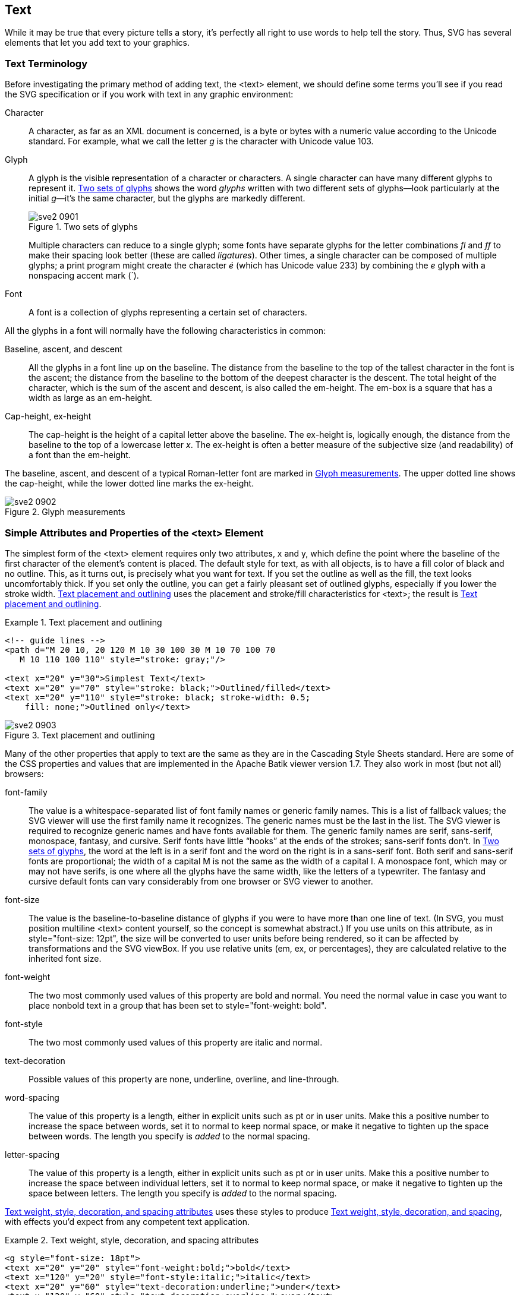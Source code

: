 [[text-chapter]]

== Text

While it may be true that every picture tells a story, it’s perfectly all right to use words to help tell the story.((("text", id="ix_text", range="startofrange"))) Thus, SVG has several elements that let you add text to your graphics.

[[text-terminology-section]]

=== Text Terminology

Before investigating the primary method of ((("text", "terminology")))adding text, the +<text>+ element, we should define some terms you’ll see if you read the SVG specification or if you work with text in any graphic environment:

Character:: A character, as far as an XML document is concerned,((("characters, defined"))) is a byte or bytes with a numeric value according to the Unicode standard. For example, what we call the letter _g_ is the character with Unicode value 103.

Glyph:: A glyph is the visible representation of a character or characters.((("glyphs"))) A single character can have many different glyphs to represent it. <<text-glyphs-figure>> shows the word _glyphs_ written with two different sets of glyphs—look particularly at the initial __g__—it’s the same character, but the glyphs are markedly different.
+
[[text-glyphs-figure]]
.Two sets of glyphs
image::images/sve2_0901.png[]
+
Multiple characters can reduce to a single glyph; some fonts have separate glyphs for the letter combinations _fl_ and _ff_ to make their spacing look better (these are called __ligatures__). Other times, a single character can be composed of multiple glyphs; a print program might create the character _é_ (which has Unicode value 233) by combining the _e_ glyph with a nonspacing accent mark (´).
+
Font:: A font is a collection of glyphs((("fonts", "defined"))) representing a certain set of characters. 

All the glyphs in a font will normally have the following characteristics in common:

Baseline, ascent, and descent::   All the glyphs in a font line up on the baseline.((("baseline"))) The distance from the baseline to the top of the tallest character in the font is the ascent;((("ascent, in typography"))) the distance from the baseline to the bottom of the deepest character is the descent.((("descent, in typography"))) The total height of the character, which is the sum of the ascent and descent, is also called the em-height. The em-box is a square that has a width as large as an em-height.

Cap-height, ex-height::  The cap-height is the height of a capital letter above the baseline.((("cap-height")))((("ex-height"))) The ex-height is, logically enough, the distance from the baseline to the top of a lowercase letter __x__.  The ex-height is often a better measure of the subjective size (and readability) of a font than the em-height.

The baseline, ascent, and descent of a typical Roman-letter font are marked in <<text-glyph-measurement-figure>>. The upper dotted line shows the cap-height, while the lower dotted line marks the ex-height.

[[text-glyph-measurement-figure]]

.Glyph measurements
image::images/sve2_0902.png[]

[[text-attributes-section]]

=== Simple Attributes and Properties of the <text> Element

The simplest form of the +<text>+ element requires only two attributes, +x+ and +y+, which((("text", "overview"))) define the point where the baseline of the first character of the element’s content is placed. The default style for text, as with all objects, is to have a fill color of black and no outline.((("fill style", "for text")))((("stroke style", "for text"))) This, as it turns out, is precisely what you want for text. If you set the outline as well as the fill, the text looks uncomfortably thick. If you set only the outline, you can get a fairly pleasant set of outlined glyphs, especially if you lower the stroke width. <<text-placement-example>> uses the placement and stroke/fill characteristics for +<text>+; the result is <<text-placement-figure>>.

[[text-placement-example]]
.Text placement and outlining


====
[source,xml]
----
<!-- guide lines -->
<path d="M 20 10, 20 120 M 10 30 100 30 M 10 70 100 70
   M 10 110 100 110" style="stroke: gray;"/>

<text x="20" y="30">Simplest Text</text>
<text x="20" y="70" style="stroke: black;">Outlined/filled</text>
<text x="20" y="110" style="stroke: black; stroke-width: 0.5;
    fill: none;">Outlined only</text>
----

====

[[text-placement-figure]]

.Text placement and outlining
image::images/sve2_0903.png[]

Many of the other properties that apply to text are the same as they are in the Cascading Style Sheets standard.((("CSS", "properties", "for text")))((("text", "CSS styles and values for"))) Here are some of the CSS properties and values that are implemented in the Apache Batik viewer version 1.7. They also work in most (but not all) browsers:

+font-family+:: The value is a whitespace-separated list of ((("font-family style")))font family names or generic family names. This is a list of fallback values; the SVG viewer will use the first family name it recognizes. The generic names must be the last in the list. The SVG viewer is required to recognize generic names and have fonts available for them. The generic family names are  +serif+, +sans-serif+, +monospace+, +fantasy+, and +cursive+. Serif fonts have little “hooks” at the ends of the strokes; sans-serif fonts don’t. In <<text-glyphs-figure>>, the word at the left is in a serif font and the word on the right is in a sans-serif font. Both serif and sans-serif fonts are proportional; the width of a capital M is not the same as the width of a capital I. A monospace font, which may or may not have serifs, is one where all the glyphs have the same width, like the letters of a typewriter. The +fantasy+ and +cursive+ default fonts can vary considerably from one browser or SVG viewer to another.

+font-size+::  The value is the baseline-to-baseline distance((("font-size style"))) of glyphs if you were to have more than one line of text. (In SVG, you must position multiline +<text>+ content yourself, so the concept is somewhat abstract.) If you use units on this attribute, as in +style="font-size: 12pt"+, the size will be converted to user units before being rendered, so it can be affected by transformations and the SVG ++viewBox++.  If you use relative units (+em+, +ex+, or percentages), they are calculated relative to the inherited font size.

+font-weight+::  The two most commonly used values of this property ((("font-weight style")))are +bold+ and +normal+. You need the +normal+ value in case you want to place nonbold text in a group that has been set to +style="font-weight: bold"+.

+font-style+:: The two most commonly used values ((("font-style style")))of this property are +italic+ and +normal+.

+text-decoration+:: Possible values of this ((("text-decoration style")))property are +none+, +underline+, +overline+, and +line-through+.

+word-spacing+:: The value of this property is a length, ((("word-spacing style")))either in explicit units such as +pt+ or in user units. Make this a positive number to increase the space between words, set it to +normal+ to keep normal space, or make it negative to tighten up the space between words. The length you specify is _added_ to the normal spacing.

+letter-spacing+:: The value of this property is((("letter-spacing style"))) a length, either in explicit units such as +pt+ or in user units. Make this a positive number to increase the space between individual letters, set it to +normal+ to keep normal space, or make it negative to tighten up the space between letters. The length you specify is _added_ to the normal spacing.

<<text-attributes-example>> uses these styles to produce <<text-attributes-figure>>, with effects you’d expect from any competent text application.

[[text-attributes-example]]
.Text weight, style, decoration, and spacing attributes

====
[source, xml]
----
<g style="font-size: 18pt">
<text x="20" y="20" style="font-weight:bold;">bold</text>
<text x="120" y="20" style="font-style:italic;">italic</text>
<text x="20" y="60" style="text-decoration:underline;">under</text>
<text x="120" y="60" style="text-decoration:overline;">over</text>
<text x="200" y="60" style="text-decoration:line-through;">through</text>
<text x="20" y="90" style="word-spacing: 10pt;">more word space</text>
<text x="20" y="120" style="word-spacing: -3pt;">less word space</text>
<text x="20" y="150" style="letter-spacing: 5pt;">wide letter space</text>
<text x="20" y="180" 
      style="letter-spacing: -6pt;">narrow letter space</text>
</g>
----

====

[[text-attributes-figure]]

.Text weight, style, decoration, and spacing
image::images/sve2_0904.png[]



[[text-alignment-section]]

=== Text Alignment

The +<text>+ element lets you specify the starting point, but you don’t know, _a priori_, its ending point.((("alignment", "text")))((("text", "alignment"))) This would make it difficult to center or right-align text, were it not for the +text-anchor+ property.((("text-anchor style"))) You set it to a value of +start+, +middle+, or +end+. For fonts that are drawn left-to-right, these are equivalent to left, center, and right alignment. For fonts that are drawn in other directions (see <<text-i18n-section>>), these have a different effect. [offline_only]#<<text-anchor-example>> shows three text strings, all starting at an _x_-location of 100, but with differing values of +text-anchor+. A guide line is drawn to show the effect more clearly in the result, <<text-anchor-figure>>.# [online_only]#<<text-anchor-example>> lets you experiment with the values of this property. A guide line is drawn to show the effect more clearly in the result.# 

[[text-anchor-example]]
.Use of text-anchor

====
[role="online_only"]
iframe::http://oreillymedia.github.io/svg-essentials-examples/ch09/text_alignment.html[width="100%", height="250px"]

[role="offline_only"]
[source,xml]
----
<g style="font-size: 14pt;">
  <path d="M 100 10 100 100" style="stroke: gray; fill: none;"/>
  <text x="100" y="30" style="text-anchor: start">Start</text>
  <text x="100" y="60" style="text-anchor: middle">Middle</text>
  <text x="100" y="90" style="text-anchor: end">End</text>
</g>
----
====

[role="offline_only"]
[[text-anchor-figure]]
.Result of using text-anchor
image::images/sve2_0905.png[]

[[tspan-section]]

=== The <tspan> Element

Another consequence of not knowing a text string’s length in advance is that it is ((("text", "tspan element", seealso="tspan element")))((("tspan element")))difficult to construct a string with varying text attributes, such as this sentence, which switches among _italic_, normal, and *bold* text. If you had only the +<text>+ element, you’d need to experiment to find where each differently styled segment of text ended in order to space them properly. To solve this problem, SVG provides the +<tspan>+, or text span element.((("styles", "text, changing with tspan element"))) Analogous to the (X)HTML +<span>+ element, +<tspan>+ is a _tabula rasa_ that may be embedded in text content, and upon which you may impose style changes. The +<tspan>+ remembers the text position, so you don’t have to. Thus, <<tspan-style-example>>, which produces the display in <<tspan-style-figure>>.

[[tspan-style-example]]
.Using tspan to change styles

====
[source,xml]
----
<text x="10" y="30" style="font-size:12pt;">
  Switch among
  <tspan style="font-style:italic">italic</tspan>, normal,
  and <tspan style="font-weight:bold">bold</tspan> text.
</text>
----

====

[[tspan-style-figure]]

.Styles changed with tspan
image::images/sve2_0906.png[]

In addition to changing presentation properties such as font size, color, weight, etc., you can also use attributes with +<tspan>+ to change the positioning of individual letters or sets of letters. If, for example, you want superscripts or subscripts, you can use the +dy+ attribute to offset characters within a span.((("subscripts and superscripts", "using dy attribute of tspan"))) The value you assign to this attribute is added to the vertical position of the characters, and continues to affect text even outside the span.((("tspan element", "vertical positioning with dy attribute"))) Negative values are allowed. A similar attribute, +dx+, offsets characters horizontally. <<tspan-offset-example>> uses vertical offsets to create the “falling letters” in <<tspan-offset-figure>>.

[[tspan-offset-example]]
.Using dy to change vertical positioning within text

====
[source,xml]
----
<text x="10" y="30" style="font-size:12pt;">
  F <tspan dy="4">a</tspan>
  <tspan dy="8">l</tspan>
  <tspan dy="12">l</tspan>
</text>
----
====

[[tspan-offset-figure]]

.Vertical positioning with dy
image::images/sve2_0907.png[]

If you wish to express the offsets in absolute terms rather than relative terms, use the +x+ and +y+ attributes. This is handy for doing multiline runs of text.((("tspan element", "using absolute positioning with"))) As you will see in <<text-whitespace-section>>, SVG never displays newline characters in text, so you need to manually reset the +x+ value for each line, and use +y+ or +dy+ to position it vertically. You should always use ++<tspan>++s within a +<text>+ element to group related lines, not only to allow them to be selected as a unit, but also because it adds structure to your document. <<tspan-positioning-example>> presents a verse of Edward Lear's _The Owl and the Pussycat_ using +<tspan>+ elements with absolute __x__-coordinates and a mix of +y+ and +dy+ values.

[[tspan-positioning-example]]
.Use of absolute positioning with tspan

====
[source,xml]
----
<text x="10" y="30" style="font-size:12pt;">
  They dined on mince, and slices of quince,
  <tspan x="20" y="50">Which they ate with a
    runcible spoon;</tspan>
  <tspan x="10" y="70">And hand in hand, on the edge
    of the sand,</tspan>
  <tspan x="20" dy="20">They danced by the light of the moon.</tspan>
</text>
----

====

There’s no visual evidence in <<tspan-positioning-figure>> that all the text is in one +<text>+ element, but trust us—they’re all connected.

[[tspan-positioning-figure]]

.Absolutely positioned poetry
image::images/sve2_0908.png[]

You may also rotate a letter or series of letters within a +<tspan>+ by using the +rotate+ attribute,((("tspan element", "rotate attribute"))) whose value is an angle in degrees.

If you have to modify the positions of several characters, you can do it easily by specifying a series of numbers for any of the +x+, +y+, +dx+, +dy+, and +rotate+ attributes.((("tspan element", "using multiple values for dx, dy, and rotate attributes"))) The numbers you specified will be applied, one after another, to the characters within the +<tspan>+. This is shown in <<tspan-multi-example>>.

[[tspan-multi-example]]
.Use of multiple values for dx, dy, and rotate in a text span

====
[source,xml]
----
<text x="30" y="30" style="font-size:14pt">It’s
<tspan dx="0 4 -3 5 -4 6" dy="0 -3 7 3 -2 -8"
  rotate="5 10 -5 -20 0 15">shaken</tspan>,
not stirred.
</text>
----

====

Notice in <<tspan-multi-figure>> that the effects of +dx+ and +dy+ persist after the +<tspan>+ ends. The text after the closing +</tspan>+ is at the same offsets as the letter +n+ in +shaken+. The text does not return to the baseline established by the first letter in the +<tspan>+.

[[tspan-multi-figure]]

.Multiple horizontal and vertical offsets
image::images/sve2_0909.png[]

Although you can use the +dy+ attribute to produce superscripts and subscripts, it’s easier to use the +baseline-shift+ style,((("subscripts and superscripts", "using baseline-shift with tspan element")))((("baseline-shift style"))) as in <<baseline-shift-example>>.((("tspan element", "using baseline-shift"))) This style property has values of +super+ and +sub+. You may also specify a length, such as +0.5em+, or a percentage, which is calculated in terms of the font size. ++baseline-shift++’s effects are restricted to the span in which it occurs.

[[baseline-shift-example]]
.Use of baseline-shift

====
[source,xml]
----
<text x="20" y="25" style="font-size: 12pt;">
C<tspan style="baseline-shift: sub;">12</tspan>
H<tspan style="baseline-shift: sub;">22</tspan>
O<tspan style="baseline-shift: sub;">11</tspan> (sugar)
</text>

<text x="20" y="70" style="font-size: 12pt;">
6.02 x 10<tspan baseline-shift="super">23</tspan>
(Avogadro's number)
</text>
----

====
In <<baseline-shift-figure>>, the subscripted numbers appear too large. In an ideal case, you’d set the +font-size+ as well, but we wanted this example to concentrate on only one concept.

[[baseline-shift-figure]]

.Subscripts and superscripts
image::images/sve2_0910.png[]

[[textlength-section]]

=== Setting textLength

Although, as mentioned previously, there’s no _a priori_ way to determine the endpoint of a segment of text, you can explicitly specify the length of text as the value of the +textLength+ attribute.((("text", "textLength attribute"))) SVG will then fit the text into the given space. It does so by adjusting the space between glyphs and leaving the glyphs themselves untouched, or it can fit the words by adjusting both the spacing and glyph size.((("text", "lengthAdjust attribute"))) If you want to adjust space only, set the value of the +lengthAdjust+ to +spacing+ (this is the default). If you want SVG to fit the words into a given length by adjusting both spacing and glyph size, set +lengthAdjust+ to +spacingAndGlyphs+. [online_only]#<<textlength-example>> uses these attributes.# [offline_only]#<<textlength-example>> uses these attributes to achieve the results of <<textlength-figure>>.#

[[textlength-example]]
.Use of textLength and lengthAdjust
====
[role="online_only"]
iframe::http://oreillymedia.github.io/svg-essentials-examples/ch09/text_length.html[width="100%", height="350px"]

[role="offline_only"]
[source, xml]
----
<g style="font-size: 14pt;">
<path d="M 20 10 20 70 M 220 10 220 70" style="stroke: gray;"/>
<text x="20" y="30"
  textLength="200" lengthAdjust="spacing">Two words</text>
<text x="20" y="60"
  textLength="200" lengthAdjust="spacingAndGlyphs">Two words</text>

<text x="20" y="90">Two words
  <tspan style="font-size: 10pt;">(normal length)</tspan></text>

<path d="M 20 100 20 170 M 100 100 100 170" style="stroke: gray;"/>
<text x="20" y="120"
  textLength="80" lengthAdjust="spacing">Two words</text>
<text x="20" y="160"
  textLength="80" lengthAdjust="spacingAndGlyphs">Two words</text>
</g>
----
====

[role="offline_only"]
[[textlength-figure]]
.Effects of varying textLength and lengthAdjust
image::images/sve2_0911.png[]

[[vertical-text-section]]

=== Vertical Text

When you use SVG to create charts, graphs, or tables, you will often want labels running down the vertical axes.((("text", "vertical"))) One way to achieve vertically oriented text is to use a transformation to +rotate+ the text 90 degrees. Another way to achieve the same effect is to change the value of the +writing-mode+ style property((("writing-mode style"))) to the value +tb+ (meaning __t__op to __b__ottom).

Sometimes, though, you want the letters to appear in a vertical column with no rotation.

<<vertical-text-example>> does this by setting the +glyph-orientation-vertical+ property((("glyph-orientation-vertical style"))) with a value of 0. (Its default value is 90, which is what rotates top-to-bottom text 90 degrees.) In <<vertical-text-figure>>, this setting tends to display the inter-letter spacing as unnaturally large.((("letter-spacing style"))) Setting a small negative value for +letter-spacing+ solves this problem.

[[vertical-text-example]]
.Producing vertical text

====
[source,xml]
----
<text x="10" y="20" transform="rotate(90,10,20)">Rotated 90</text>
<text x="50" y="20" style="writing-mode: tb;">Writing Mode tb</text>
<text x="90" y="20" style="writing-mode: tb;
   glyph-orientation-vertical: 0;">Vertical zero</text>
----
====

If you have been trying out these examples, you may have noticed that a number of features (such as +baseline-shift+, spacing, and vertical text) are poorly supported in some browsers. It’s always a good idea to test out your designs in any SVG viewers that you want to support.

[[vertical-text-figure]]
.Vertical text
image::images/sve2_0912.png[]

[[text-i18n-section]]

=== Internationalization and Text

If your graphic has text that needs to be translated into multiple languages,((("internationalization, text and", id="ix_intltext", range="startofrange")))((("text", "internationalization"))) SVG’s support for Unicode and ability to display many languages in a single document will save you the trouble of creating separate documents for each language.

[[unicode-text-section]]

==== Unicode and Bidirectionality

XML is based on the ((("Unicode")))((("text", "internationalization", "Unicode and bidirectionality")))Unicode standard (fully documented at link:$$http://www.unicode.org$$[the Unicode Consortium’s website]).((("languages", "Unicode and bidirectional text"))) This lets text display in any language the underlying viewer software can display, as you can see in <<bidirectional-text-figure>>.((("bidirectional text"))) Some languages such as Arabic and Hebrew are written right to left, so when text in these languages is mixed with text written left to right, as English is, the text is bidirectional, or _bidi_ for short. The system software knows which characters go in which direction and works out their positions accordingly. <<bidirectional-text-example>> also overrides the implicit directionality of a segment of text by setting its +direction+ style property to +rtl+, which stands for __r__ight-__t__o-__l__eft. If you wish to change the direction of Hebrew or Arabic text, set it to +ltr+, which is __l__eft-__t__o-__r__ight. You must also explicitly override the underlying Unicode bidirectionality algorithm by setting the +unicode-bidi+ style property to +bidi-override+.

[[bidirectional-text-example]]
.International text using Unicode

====
[source,xml]
----
<g style="font-size: 14pt;">

<text x="10" y="30">Greek: </text>
<text x="100" y="30">
  αβγδε
</text>

<text x="10" y="50">Russian:</text>
<text x="100" y="50">
  абвгд
</text>

<text x="10" y="70">Hebrew:</text>
<text x="100" y="70">
    אבגדה (written right to left)
</text>

<text x="10" y="90">Arabic:</text>
<text x="100" y="90">
  ا ب ج د(written right to left)
</text>

<text x="10" y="130">
  This is
    <tspan style="direction: rtl; unicode-bidi: bidi-override;
      font-weight: bold;">right-to-left</tspan>
  writing.
</text>
</g>
----
====

[[bidirectional-text-figure]]

.Multilingual text
image::images/sve2_0913.png[]

[[switch-language-section]]

==== The <switch> Element

The ability to display multiple languages in a single document is useful ((("text", "internationalization", "switching languages with switch element")))((("languages", "switching")))for such things as a brochure for an event that receives international visitors. Sometimes, though, you would like to create one document with content in two languages—say, Spanish and Russian. People viewing the document with Spanish system software would see the Spanish text, and Russians would see Russian text.((("switch element")))

SVG provides this capability with the +<switch>+ element. This element searches through all its children until it finds one whose +systemLanguage+ attribute((("systemLanguage attribute"))) has a value that matches the language the user has chosen in the viewer software’s preferences.footnote:[The +<switch>+ element can also be used for other tests; in <<svg-with-html-mixed-doc-foreignObject>>, we showed how to use a switch to test for support for specific features.  If you use multiple test attributes on the children of a +<switch>+ element, all of them must match for the content to be displayed.] 
The value of +systemLanguage+ is a single value or comma-separated list of language names. A language name is either a two-letter language code, such as +ru+ for Russian, or a language code followed by a country code, which specifies a sublanguage. For instance, +fr-CA+ denotes Canadian French, while +fr-CH+ denotes Swiss French.

Once a matching child element is found, all its children will be displayed. All the other children of the +<switch>+ will be bypassed. <<switch-language-example>> shows text in UK English, US English, Spanish, and Russian. A match of language code alone is considered a match, and country codes are used only to “break a tie,” so the text for UK English must come first.

[[switch-language-example]]
.Use of the switch element

====
[source,xml]
----
<circle cx="40" cy="60" r="20" style="fill: none; stroke: black;"/>
<g font-size="12pt">
  <switch>
    <g systemLanguage="en-UK">
      <text x="10" y="30">A circle</text>
      <text x="10" y="100">without colour.</text>
    </g>
    <g systemLanguage="en">
      <text x="10" y="30">A circle</text>
      <text x="10" y="100">without color.</text>
    </g>
    <g systemLanguage="es">
      <text x="10" y="30">Un círculo</text>
      <text x="10" y="100">sin color.</text>
    </g>
    <g systemLanguage="ru">
      <text x="10" y="30">Круг</text>
      <text x="10" y="100">без света.</text>
    </g>
  </switch>
</g>
----
====

<<switch-language-figure>> is a combination of screenshots taken with the language set to each of the choices in <<switch-language-example>>. You should normally provide a fallback (a group without any +systemLanguage+ attribute, as the last element in the +<switch>+ block) to display _something_ in case none of the languages match. Ideally, you would like to give users a way of selecting a language from the ones you have available.

[[switch-language-figure]]

.Combined screenshots as seen with different language preferences
image::images/sve2_0914.png[]

[[custom-font-section]]

==== Using a Custom Font

Sometimes you need special symbols that are not represented in Unicode, or you want a subset of the Unicode characters without having to install an entire font.((("fonts", "using a custom font")))((("text", "internationalization", "custom font"))) An example is <<custom-font-figure>>, which needs only a few of the over 2,000 Korean syllables. You can create a custom font as described in <<svg-font-appendix>> and give its starting +<font>+ tag a unique +id+. Here is the relevant portion of a file  containing six of the Korean syllables exported from the Batang TrueType font.((("font-face element"))) The file is called _kfont.svg_:

[source,xml]
----
<font id="kfont-defn" horiz-adv-x="989" vert-adv-y="1200"
  vert-origin-y="0">
  <font-face font-family="bakbatn"
    units-per-em="1000"
    panose-1="2 3 6 0 0 1 1 1 1 1"
    ascent="800" descent="-200" baseline="0" />
    <missing-glyph horiz-adv-x="500" />
    <!-- glyph definitions go here -->
  </font-face>
</font>
----

[[custom-font-figure]]

.Korean syllables from an external font
image::images/sve2_0915.png[]

Once that is done, <<custom-font-example>> can reference the font in that external file. For the sake of consistency, the value of the +font-family+ you use ((("files, external", "for SVG fonts")))((("font-family style", "matching value in external font file")))in this SVG file should match the value in the external file.


[[custom-font-example]]
.Use of an external font

====
[source,xml]
----
<defs>
  <font-face font-family="bakbatn">
    <font-face-src>
      <font-face-uri xlink:href="kfont.svg#kfont-defn">
        <font-face-format string="svg" />
      </font-face-uri>
    </font-face-src>
  </font-face>
</defs>

<text font-size="28" x="20" y="40"
  style="font-family: bakbatn, serif;">
    서울 - 대한민국
</text>
----
====

[WARNING]
====
SVG fonts are currently not supported in Internet Explorer browsers (including version 11) or Firefox browsers (version 30).((("web browsers", "SVG fonts and")))  For these browsers, you can include a second +<font-face-src>+ element, ((("font-face-src element")))with the URI of an alternate font file in a different format.  Alternatively, you can use a +<font-face-name>+ element((("font-face-name element"))) with the single attribute +name+, containing the name of a system font to use.  All of these elements have the same interpretation as their equivalent CSS font-face properties.

If none of your specified fonts can be used, the browser will try to find any font on its system that can display the Unicode characters used in the text.((("internationalization, text and", range="endofrange", startref="ix_intltext")))
====

[[text-path-section]]

=== Text on a Path

Text does not have to go in a straight horizontal or vertical line.((("text", "on a path")))((("paths", "text on"))) It can follow any arbitrary path; simply enclose the text in a +<textPath>+ element that uses((("textPath element"))) an +xlink:href+ attribute to refer to a previously defined +<path>+ element.((("xlink:href attribute", "textPath element"))) Letters will be rotated to stand “perpendicular” to the curve (i.e., the letter’s baseline will be tangent to the curve). Text along a gently curving and continuous path is easier to read than text that follows a sharply angled or discontinuous path.


[WARNING]
====
Referencing a +<path>+ within a +<textPath>+ element does ((("textPath element", "referencing a path element in")))not automatically display that path. In <<text-path-example>>, the ++<path>++s are defined in a +<defs>+ section, so they wouldn’t normally be displayed. The example has +<use>+ elements to draw the visible lines.
====

[[text-path-example]]
.Examples of textPath
====
iframe::http://oreillymedia.github.io/svg-essentials-examples/ch09/text_path.html[width="100%", height="250px"]

[source,xml]
----
<defs>
<path id="curvepath"
    d="M30 40 C 50 10, 70 10, 120 40 S 150 0, 200 40"
    style="stroke: gray; fill: none;"/>

<path id="round-corner"
    d="M250 30 L 300 30 A 30 30 0 0 1 330 60 L 330 110"
    style="stroke: gray; fill: none;"/>

<path id="sharp-corner"
    d="M 30 110 100 110 100 160"
    style="stroke: gray; fill: none;"/>

<path id="discontinuous"
    d="M 150 110 A 40 30 0 1 0 230 110 M 250 110 270 140"
    style="stroke: gray; fill: none;"/>
</defs>

<g style="font-family: 'Liberation Sans';
  font-size: 10pt;">
  <use xlink:href="#curvepath"/>
  <text>
    <textPath xlink:href="#curvepath">
    Following a cubic Bézier curve.
    </textPath>
  </text>

  <use xlink:href="#round-corner"/>
  <text>
    <textPath xlink:href="#round-corner">
    Going 'round the bend
    </textPath>
  </text>

  <use xlink:href="#sharp-corner"/>
  <text>
    <textPath xlink:href="#sharp-corner">
    Making a quick turn
    </textPath>
  </text>

  <use xlink:href="#discontinuous"/>
  <text>
      <textPath xlink:href="#discontinuous">
      Text along a broken path
      </textPath>
  </text>
</g>
----
====

[role="offline_only"]
<<text-path-example>> produces <<text-path-showing-path-figure>>; <<text-path-figure>> shows you what it looks like if we draw the text without the underlying paths.

[role="offline_only"]
[[text-path-showing-path-figure]]
.Text along a path (with paths shown)
image::images/sve2_0916.png[]

[role="offline_only"]
[[text-path-figure]]
.Text along a path (paths not shown)
image::images/sve2_0917.png[]

You may adjust the beginning point of the text along its path by setting the +startOffset+ attribute((("startOffset attribute, textPath element")))((("textPath element", "startOffset attribute"))) to a percentage or to a length. For example, +startOffset="25%"+ will start the text one-fourth of the distance along the path, and +startOffset="30"+ will start the text at a distance of 30 user units from the beginning of the path.((("text-anchor style"))) If you wish to center text on a path, as in <<start-offset-example>>, set +textanchor="middle"+ on the +<text>+ element and +startOffset="50%"+ on the +<textPath>+ element. [offline_only]#Text falling beyond the ends of the path will not be displayed, as shown in the left half of <<start-offset-figure>>.# [online_only]#Text falling beyond the ends of the path will not be displayed.#

[[start-offset-example]]
.Text length and startOffset
====
iframe::http://oreillymedia.github.io/svg-essentials-examples/ch09/start_offset.html[width="100%", height="400px"]

[role="offline_only"]
[source,xml]
----
<defs>
  <path id="short-corner" transform="translate(40,40)"
      d="M0 0 L 30 0 A 30 30 0 0 1 60 30 L 60 60"
    style="stroke: gray; fill: none;"/>

  <path id="long-corner" transform="translate(140,40)"
      d="M0 0 L 50 0 A 30 30 0 0 1 80 30 L 80 80"
    style="stroke: gray; fill: none;"/>
</defs>

<g style="font-family: 'Liberation Sans'; font-size: 12pt">
  <use xlink:href="#short-corner"/> 
  <text>
    <textPath xlink:href="#short-corner">
      This text is too long for the path.
      </textPath>
  </text>

  <use xlink:href="#long-corner"/>  
  <text style="text-anchor: middle;">
    <textPath xlink:href="#long-corner" startOffset="50%">
      centered
    </textPath>
  </text>
</g>
----
====

[role="offline_only"]
[[start-offset-figure]]
.Effects of long text and startOffset
image::images/sve2_0918.png[]


[[text-whitespace-section]]

=== Whitespace and Text

You may change the way SVG handles whitespace (blanks, tabs, and newline characters) within((("whitespace", "SVG handling of, in text")))((("text", "whitespace and"))) text by changing the value of the +xml:space+ attribute.((("xml:space attribute"))) If you specify a value of +default+ (which, coincidentally, is the default value), SVG will ((("newlines, SVG handling of")))handle whitespace as follows:


* Remove all newline characters

* Change all ((("tabs, SVG handling of")))tabs to blanks

* Remove all leading and((("blanks, SVG handling of"))) trailing blanks

* Change any run of intermediate blanks to a single blank

Thus, this string, where _\t_ represents a tab and _\n_ represents a newline, and an underscore represents a blank:

----
   \n\n___abc_\t\t_def_\n\n__ghi
----

will render as:

----
   abc_def_ghi
----

The other setting of +xml:space+ is +preserve+. With this setting, SVG will simply convert all newline and tab characters to blanks, and then display the result, including leading and trailing blanks. The same text:

----
   \n\n___abc_\t\t_def_\n\n__ghi
----

then renders as:

----
   _____abc____def_____ghi
----

[WARNING]
====
SVG’s handling of whitespace is not like that of HTML.((("HTML", "handling of whitespace"))) SVG’s default handling eliminates all newlines; HTML changes internal newlines to a space. SVG’s +preserve+ method converts newlines to blanks; HTML’s +<pre>+ element does not. There is no newline in SVG 1.0; this bothers people until they realize that SVG text is oriented toward graphic display, not textual content (as in XHTML).
====

[[text-case-study-section]]

=== Case Study: Adding Text to a Graphic

<<text-case-study-figure>> adds Korean and English text to the Korean national symbol shown in <<arc-path-figure>>. The text is centered along an elliptical path.((("text", "adding to a graphic", id="ix_textadd", range="startofrange"))) The additional SVG in <<text-case-study-example>> is shown in boldface.

[[text-case-study-example]]
.Text case study
====
[language="xml"]
[subs="specialcharacters,quotes"]
----
*<defs>
  <font-face font-family="bakbatn">
    <font-face-src>
      <font-face-uri xlink:href="kfont.svg#kfont-defn">
        <font-face-format string="svg" />
      </font-face-uri>
    </font-face-src>
  </font-face>

  <path id="upper-curve" d="M -8 154 A 162 130 0 1 1 316 154"/>
  <path id="lower-curve" d="M -21 154 A 175 140 0 1 0 329 154"/>
</defs>*

<ellipse cx="154" cy="154" rx="150" ry="120" style="fill: #999999;"/>
<ellipse cx="152" cy="152" rx="150" ry="120" style="fill: #cceeff;"/>

<!--
  large light red semicircle fills upper half,
  followed by small light red semicircle that dips into
  lower-left half of symbol
-->
<path d="M 302 152 A 150 120, 0, 1, 0, 2 152
  A 75 60, 0, 1, 0, 152 152" style="fill: #ffcccc;"/>

<!--
  light blue semicircle rises
  into upper-right half of symbol
-->
<path d="M 152 152 A 75 60, 0, 1, 1, 302 152"
  style="fill: #cceeff;"/>

*<text font-family="bakbatn, serif"
  style="font-size: 24pt; text-anchor: middle;">
  <textPath xlink:href="#upper-curve" startOffset="50%">
    서울 - 대한민국
  </textPath>
</text>

<text style="font-size: 14pt; text-anchor: middle;">
  <textPath xlink:href="#lower-curve" startOffset="50%">
  Seoul - Republic of Korea
  </textPath>
</text>*
----
====

[[text-case-study-figure]]

.Text along path added to graphic
image::images/sve2_0919.png[]

((("text", "adding to a graphic", range="endofrange", startref="ix_textadd")))((("text", range="endofrange", startref="ix_text")))